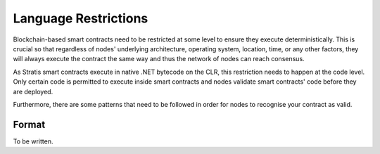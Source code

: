 ###############################
Language Restrictions
###############################

Blockchain-based smart contracts need to be restricted at some level to ensure they execute deterministically. This is crucial so that regardless of nodes' underlying architecture, operating system, location, time, or any other factors, they will always execute the contract the same way and thus the network of nodes can reach consensus.

As Stratis smart contracts execute in native .NET bytecode on the CLR, this restriction needs to happen at the code level. Only certain code is permitted to execute inside smart contracts and nodes validate smart contracts' code before they are deployed.

Furthermore, there are some patterns that need to be followed in order for nodes to recognise your contract as valid.

Format
------

To be written.
